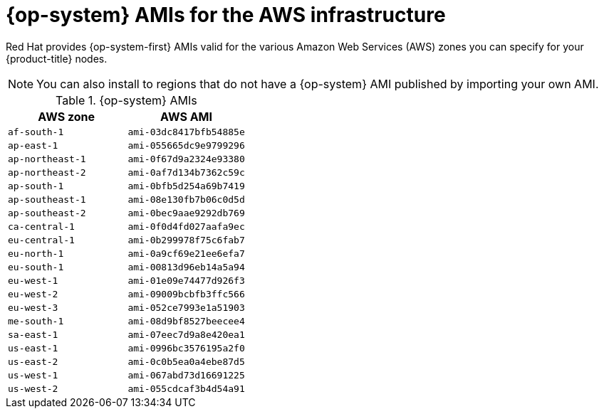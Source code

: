 // Module included in the following assemblies:
//
// * installing/installing_aws/installing-aws-user-infra.adoc
// * installing/installing_aws/installing-restricted-networks-aws.adoc

[id="installation-aws-user-infra-rhcos-ami_{context}"]
= {op-system} AMIs for the AWS infrastructure

Red Hat provides {op-system-first} AMIs valid for the various Amazon Web
Services (AWS) zones you can specify for your {product-title} nodes.

[NOTE]
====
You can also install to regions that do not have a {op-system} AMI published by
importing your own AMI.
====

.{op-system} AMIs

[cols="2a,2a",options="header"]
|===

|AWS zone
|AWS AMI

|`af-south-1`
|`ami-03dc8417bfb54885e`

|`ap-east-1`
|`ami-055665dc9e9799296`

|`ap-northeast-1`
|`ami-0f67d9a2324e93380`

|`ap-northeast-2`
|`ami-0af7d134b7362c59c`

|`ap-south-1`
|`ami-0bfb5d254a69b7419`

|`ap-southeast-1`
|`ami-08e130fb7b06c0d5d`

|`ap-southeast-2`
|`ami-0bec9aae9292db769`

|`ca-central-1`
|`ami-0f0d4fd027aafa9ec`

|`eu-central-1`
|`ami-0b299978f75c6fab7`

|`eu-north-1`
|`ami-0a9cf69e21ee6efa7`

|`eu-south-1`
|`ami-00813d96eb14a5a94`

|`eu-west-1`
|`ami-01e09e74477d926f3`

|`eu-west-2`
|`ami-09009bcbfb3ffc566`

|`eu-west-3`
|`ami-052ce7993e1a51903`

|`me-south-1`
|`ami-08d9bf8527beecee4`

|`sa-east-1`
|`ami-07eec7d9a8e420ea1`

|`us-east-1`
|`ami-0996bc3576195a2f0`

|`us-east-2`
|`ami-0c0b5ea0a4ebe87d5`

|`us-west-1`
|`ami-067abd73d16691225`

|`us-west-2`
|`ami-055cdcaf3b4d54a91`

|===
